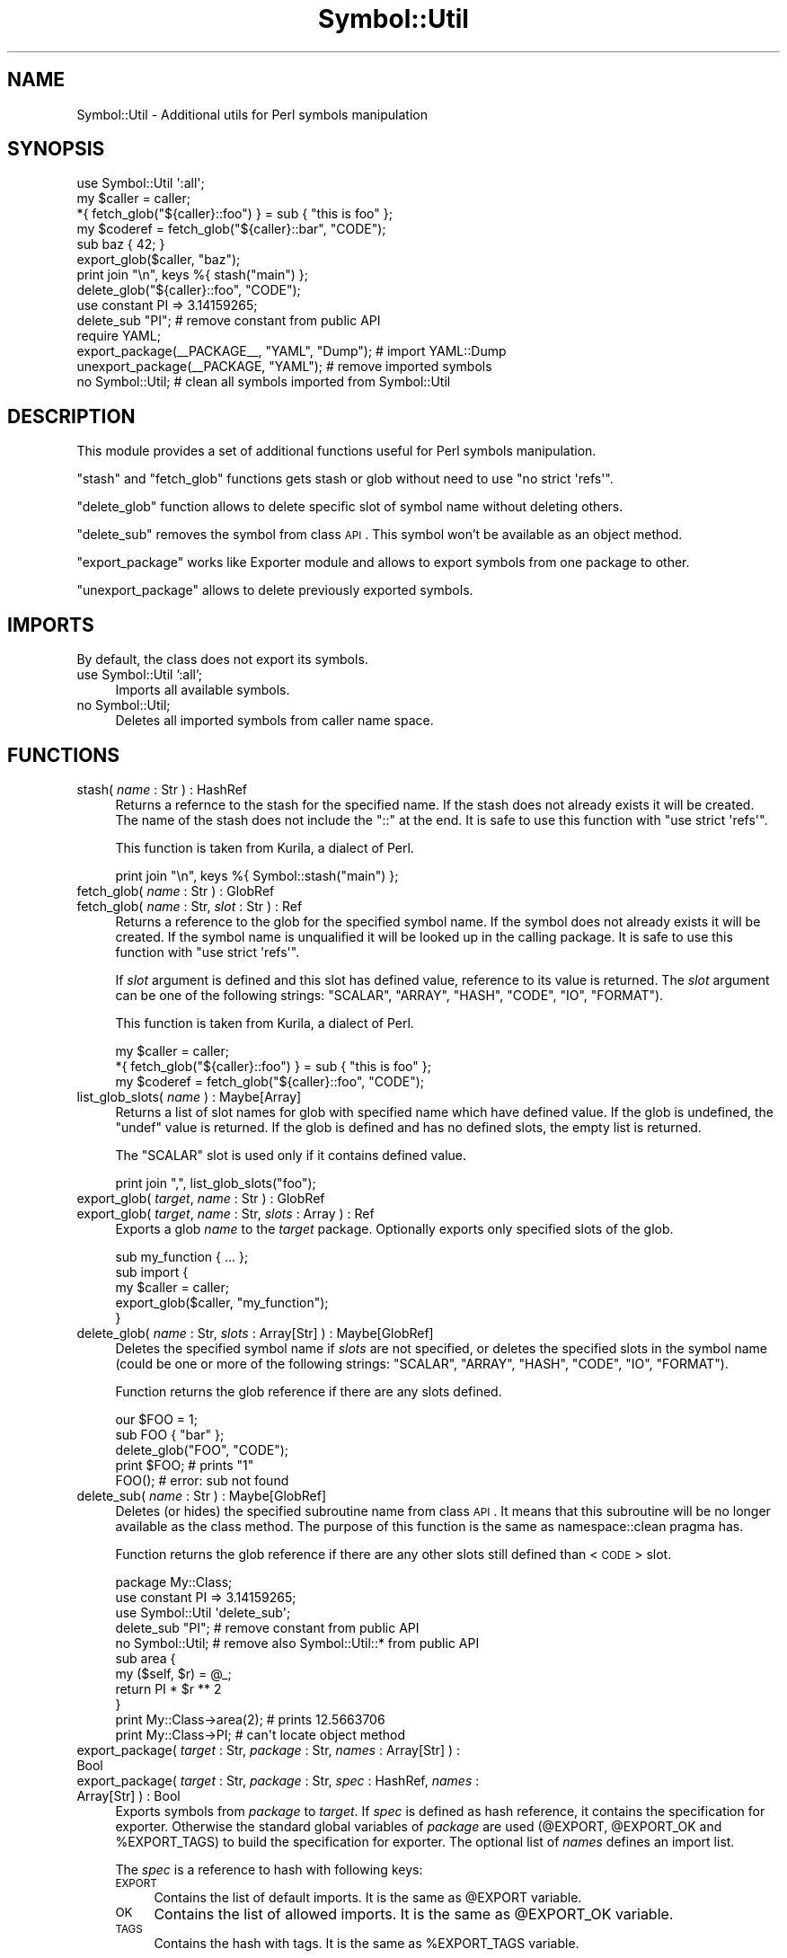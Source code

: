 .\" Automatically generated by Pod::Man 2.23 (Pod::Simple 3.14)
.\"
.\" Standard preamble:
.\" ========================================================================
.de Sp \" Vertical space (when we can't use .PP)
.if t .sp .5v
.if n .sp
..
.de Vb \" Begin verbatim text
.ft CW
.nf
.ne \\$1
..
.de Ve \" End verbatim text
.ft R
.fi
..
.\" Set up some character translations and predefined strings.  \*(-- will
.\" give an unbreakable dash, \*(PI will give pi, \*(L" will give a left
.\" double quote, and \*(R" will give a right double quote.  \*(C+ will
.\" give a nicer C++.  Capital omega is used to do unbreakable dashes and
.\" therefore won't be available.  \*(C` and \*(C' expand to `' in nroff,
.\" nothing in troff, for use with C<>.
.tr \(*W-
.ds C+ C\v'-.1v'\h'-1p'\s-2+\h'-1p'+\s0\v'.1v'\h'-1p'
.ie n \{\
.    ds -- \(*W-
.    ds PI pi
.    if (\n(.H=4u)&(1m=24u) .ds -- \(*W\h'-12u'\(*W\h'-12u'-\" diablo 10 pitch
.    if (\n(.H=4u)&(1m=20u) .ds -- \(*W\h'-12u'\(*W\h'-8u'-\"  diablo 12 pitch
.    ds L" ""
.    ds R" ""
.    ds C` ""
.    ds C' ""
'br\}
.el\{\
.    ds -- \|\(em\|
.    ds PI \(*p
.    ds L" ``
.    ds R" ''
'br\}
.\"
.\" Escape single quotes in literal strings from groff's Unicode transform.
.ie \n(.g .ds Aq \(aq
.el       .ds Aq '
.\"
.\" If the F register is turned on, we'll generate index entries on stderr for
.\" titles (.TH), headers (.SH), subsections (.SS), items (.Ip), and index
.\" entries marked with X<> in POD.  Of course, you'll have to process the
.\" output yourself in some meaningful fashion.
.ie \nF \{\
.    de IX
.    tm Index:\\$1\t\\n%\t"\\$2"
..
.    nr % 0
.    rr F
.\}
.el \{\
.    de IX
..
.\}
.\"
.\" Accent mark definitions (@(#)ms.acc 1.5 88/02/08 SMI; from UCB 4.2).
.\" Fear.  Run.  Save yourself.  No user-serviceable parts.
.    \" fudge factors for nroff and troff
.if n \{\
.    ds #H 0
.    ds #V .8m
.    ds #F .3m
.    ds #[ \f1
.    ds #] \fP
.\}
.if t \{\
.    ds #H ((1u-(\\\\n(.fu%2u))*.13m)
.    ds #V .6m
.    ds #F 0
.    ds #[ \&
.    ds #] \&
.\}
.    \" simple accents for nroff and troff
.if n \{\
.    ds ' \&
.    ds ` \&
.    ds ^ \&
.    ds , \&
.    ds ~ ~
.    ds /
.\}
.if t \{\
.    ds ' \\k:\h'-(\\n(.wu*8/10-\*(#H)'\'\h"|\\n:u"
.    ds ` \\k:\h'-(\\n(.wu*8/10-\*(#H)'\`\h'|\\n:u'
.    ds ^ \\k:\h'-(\\n(.wu*10/11-\*(#H)'^\h'|\\n:u'
.    ds , \\k:\h'-(\\n(.wu*8/10)',\h'|\\n:u'
.    ds ~ \\k:\h'-(\\n(.wu-\*(#H-.1m)'~\h'|\\n:u'
.    ds / \\k:\h'-(\\n(.wu*8/10-\*(#H)'\z\(sl\h'|\\n:u'
.\}
.    \" troff and (daisy-wheel) nroff accents
.ds : \\k:\h'-(\\n(.wu*8/10-\*(#H+.1m+\*(#F)'\v'-\*(#V'\z.\h'.2m+\*(#F'.\h'|\\n:u'\v'\*(#V'
.ds 8 \h'\*(#H'\(*b\h'-\*(#H'
.ds o \\k:\h'-(\\n(.wu+\w'\(de'u-\*(#H)/2u'\v'-.3n'\*(#[\z\(de\v'.3n'\h'|\\n:u'\*(#]
.ds d- \h'\*(#H'\(pd\h'-\w'~'u'\v'-.25m'\f2\(hy\fP\v'.25m'\h'-\*(#H'
.ds D- D\\k:\h'-\w'D'u'\v'-.11m'\z\(hy\v'.11m'\h'|\\n:u'
.ds th \*(#[\v'.3m'\s+1I\s-1\v'-.3m'\h'-(\w'I'u*2/3)'\s-1o\s+1\*(#]
.ds Th \*(#[\s+2I\s-2\h'-\w'I'u*3/5'\v'-.3m'o\v'.3m'\*(#]
.ds ae a\h'-(\w'a'u*4/10)'e
.ds Ae A\h'-(\w'A'u*4/10)'E
.    \" corrections for vroff
.if v .ds ~ \\k:\h'-(\\n(.wu*9/10-\*(#H)'\s-2\u~\d\s+2\h'|\\n:u'
.if v .ds ^ \\k:\h'-(\\n(.wu*10/11-\*(#H)'\v'-.4m'^\v'.4m'\h'|\\n:u'
.    \" for low resolution devices (crt and lpr)
.if \n(.H>23 .if \n(.V>19 \
\{\
.    ds : e
.    ds 8 ss
.    ds o a
.    ds d- d\h'-1'\(ga
.    ds D- D\h'-1'\(hy
.    ds th \o'bp'
.    ds Th \o'LP'
.    ds ae ae
.    ds Ae AE
.\}
.rm #[ #] #H #V #F C
.\" ========================================================================
.\"
.IX Title "Symbol::Util 3"
.TH Symbol::Util 3 "2009-11-29" "perl v5.12.3" "User Contributed Perl Documentation"
.\" For nroff, turn off justification.  Always turn off hyphenation; it makes
.\" way too many mistakes in technical documents.
.if n .ad l
.nh
.SH "NAME"
Symbol::Util \- Additional utils for Perl symbols manipulation
.SH "SYNOPSIS"
.IX Header "SYNOPSIS"
.Vb 1
\&  use Symbol::Util \*(Aq:all\*(Aq;
\&
\&  my $caller = caller;
\&  *{ fetch_glob("${caller}::foo") } = sub { "this is foo" };
\&  my $coderef = fetch_glob("${caller}::bar", "CODE");
\&  sub baz { 42; }
\&  export_glob($caller, "baz");
\&
\&  print join "\en", keys %{ stash("main") };
\&
\&  delete_glob("${caller}::foo", "CODE");
\&
\&  use constant PI => 3.14159265;
\&  delete_sub "PI";   # remove constant from public API
\&
\&  require YAML;
\&  export_package(_\|_PACKAGE_\|_, "YAML", "Dump");   # import YAML::Dump
\&  unexport_package(_\|_PACKAGE, "YAML");   # remove imported symbols
\&
\&  no Symbol::Util;   # clean all symbols imported from Symbol::Util
.Ve
.SH "DESCRIPTION"
.IX Header "DESCRIPTION"
This module provides a set of additional functions useful for Perl
symbols manipulation.
.PP
\&\f(CW\*(C`stash\*(C'\fR and \f(CW\*(C`fetch_glob\*(C'\fR functions gets stash or glob without need to use
\&\f(CW\*(C`no strict \*(Aqrefs\*(Aq\*(C'\fR.
.PP
\&\f(CW\*(C`delete_glob\*(C'\fR function allows to delete specific slot of
symbol name without deleting others.
.PP
\&\f(CW\*(C`delete_sub\*(C'\fR removes the symbol from class \s-1API\s0.  This symbol won't be
available as an object method.
.PP
\&\f(CW\*(C`export_package\*(C'\fR works like Exporter module and allows to export symbols
from one package to other.
.PP
\&\f(CW\*(C`unexport_package\*(C'\fR allows to delete previously exported symbols.
.SH "IMPORTS"
.IX Header "IMPORTS"
By default, the class does not export its symbols.
.IP "use Symbol::Util ':all';" 4
.IX Item "use Symbol::Util ':all';"
Imports all available symbols.
.IP "no Symbol::Util;" 4
.IX Item "no Symbol::Util;"
Deletes all imported symbols from caller name space.
.SH "FUNCTIONS"
.IX Header "FUNCTIONS"
.IP "stash( \fIname\fR : Str ) : HashRef" 4
.IX Item "stash( name : Str ) : HashRef"
Returns a refernce to the stash for the specified name.  If the stash does not
already exists it will be created.  The name of the stash does not include the
\&\f(CW\*(C`::\*(C'\fR at the end.  It is safe to use this function with \f(CW\*(C`use strict \*(Aqrefs\*(Aq\*(C'\fR.
.Sp
This function is taken from Kurila, a dialect of Perl.
.Sp
.Vb 1
\&  print join "\en", keys %{ Symbol::stash("main") };
.Ve
.IP "fetch_glob( \fIname\fR : Str ) : GlobRef" 4
.IX Item "fetch_glob( name : Str ) : GlobRef"
.PD 0
.IP "fetch_glob( \fIname\fR : Str, \fIslot\fR : Str ) : Ref" 4
.IX Item "fetch_glob( name : Str, slot : Str ) : Ref"
.PD
Returns a reference to the glob for the specified symbol name.  If the
symbol does not already exists it will be created.  If the symbol name is
unqualified it will be looked up in the calling package.  It is safe to use
this function with \f(CW\*(C`use strict \*(Aqrefs\*(Aq\*(C'\fR.
.Sp
If \fIslot\fR argument is defined and this slot has defined value, reference to
its value is returned.  The \fIslot\fR argument can be one of the following
strings: \f(CW\*(C`SCALAR\*(C'\fR, \f(CW\*(C`ARRAY\*(C'\fR, \f(CW\*(C`HASH\*(C'\fR, \f(CW\*(C`CODE\*(C'\fR, \f(CW\*(C`IO\*(C'\fR, \f(CW\*(C`FORMAT\*(C'\fR).
.Sp
This function is taken from Kurila, a dialect of Perl.
.Sp
.Vb 3
\&  my $caller = caller;
\&  *{ fetch_glob("${caller}::foo") } = sub { "this is foo" };
\&  my $coderef = fetch_glob("${caller}::foo", "CODE");
.Ve
.IP "list_glob_slots( \fIname\fR ) : Maybe[Array]" 4
.IX Item "list_glob_slots( name ) : Maybe[Array]"
Returns a list of slot names for glob with specified name which have defined
value.  If the glob is undefined, the \f(CW\*(C`undef\*(C'\fR value is returned.  If the glob
is defined and has no defined slots, the empty list is returned.
.Sp
The \f(CW\*(C`SCALAR\*(C'\fR slot is used only if it contains defined value.
.Sp
.Vb 1
\&  print join ",", list_glob_slots("foo");
.Ve
.IP "export_glob( \fItarget\fR, \fIname\fR : Str ) : GlobRef" 4
.IX Item "export_glob( target, name : Str ) : GlobRef"
.PD 0
.IP "export_glob( \fItarget\fR, \fIname\fR : Str, \fIslots\fR : Array ) : Ref" 4
.IX Item "export_glob( target, name : Str, slots : Array ) : Ref"
.PD
Exports a glob \fIname\fR to the \fItarget\fR package.  Optionally exports only
specified slots of the glob.
.Sp
.Vb 5
\&  sub my_function { ... };
\&  sub import {
\&      my $caller = caller;
\&      export_glob($caller, "my_function");
\&  }
.Ve
.IP "delete_glob( \fIname\fR : Str, \fIslots\fR : Array[Str] ) : Maybe[GlobRef]" 4
.IX Item "delete_glob( name : Str, slots : Array[Str] ) : Maybe[GlobRef]"
Deletes the specified symbol name if \fIslots\fR are not specified, or deletes
the specified slots in the symbol name (could be one or more of the following
strings: \f(CW\*(C`SCALAR\*(C'\fR, \f(CW\*(C`ARRAY\*(C'\fR, \f(CW\*(C`HASH\*(C'\fR, \f(CW\*(C`CODE\*(C'\fR, \f(CW\*(C`IO\*(C'\fR, \f(CW\*(C`FORMAT\*(C'\fR).
.Sp
Function returns the glob reference if there are any slots defined.
.Sp
.Vb 2
\&  our $FOO = 1;
\&  sub FOO { "bar" };
\&
\&  delete_glob("FOO", "CODE");
\&
\&  print $FOO;  # prints "1"
\&  FOO();       # error: sub not found
.Ve
.IP "delete_sub( \fIname\fR : Str ) : Maybe[GlobRef]" 4
.IX Item "delete_sub( name : Str ) : Maybe[GlobRef]"
Deletes (or hides) the specified subroutine name from class \s-1API\s0.  It means
that this subroutine will be no longer available as the class method.  The
purpose of this function is the same as namespace::clean pragma has.
.Sp
Function returns the glob reference if there are any other slots still defined
than <\s-1CODE\s0> slot.
.Sp
.Vb 1
\&  package My::Class;
\&
\&  use constant PI => 3.14159265;
\&
\&  use Symbol::Util \*(Aqdelete_sub\*(Aq;
\&  delete_sub "PI";   # remove constant from public API
\&  no Symbol::Util;   # remove also Symbol::Util::* from public API
\&
\&  sub area {
\&      my ($self, $r) = @_;
\&      return PI * $r ** 2
\&  }
\&
\&  print My::Class\->area(2);   # prints 12.5663706
\&  print My::Class\->PI;        # can\*(Aqt locate object method
.Ve
.IP "export_package( \fItarget\fR : Str, \fIpackage\fR : Str, \fInames\fR : Array[Str] ) : Bool" 4
.IX Item "export_package( target : Str, package : Str, names : Array[Str] ) : Bool"
.PD 0
.IP "export_package( \fItarget\fR : Str, \fIpackage\fR : Str, \fIspec\fR : HashRef, \fInames\fR : Array[Str] ) : Bool" 4
.IX Item "export_package( target : Str, package : Str, spec : HashRef, names : Array[Str] ) : Bool"
.PD
Exports symbols from \fIpackage\fR to \fItarget\fR.  If \fIspec\fR is defined as hash
reference, it contains the specification for exporter.  Otherwise the standard
global variables of \fIpackage\fR are used (\f(CW@EXPORT\fR, \f(CW@EXPORT_OK\fR and
\&\f(CW%EXPORT_TAGS\fR) to build the specification for exporter.  The optional list
of \fInames\fR defines an import list.
.Sp
The \fIspec\fR is a reference to hash with following keys:
.RS 4
.IP "\s-1EXPORT\s0" 4
.IX Item "EXPORT"
Contains the list of default imports.  It is the same as \f(CW@EXPORT\fR variable.
.IP "\s-1OK\s0" 4
.IX Item "OK"
Contains the list of allowed imports.  It is the same as \f(CW@EXPORT_OK\fR
variable.
.IP "\s-1TAGS\s0" 4
.IX Item "TAGS"
Contains the hash with tags.  It is the same as \f(CW%EXPORT_TAGS\fR variable.
.RE
.RS 4
.Sp
See Exporter documentation for explanation of these global variables and
list of \fInames\fR.
.Sp
The \f(CW\*(C`export_package\*(C'\fR function can export symbols from an external package to
an external package.  This function can also be used as a helper in \f(CW\*(C`import\*(C'\fR
method.
.Sp
.Vb 9
\&  package My::Package;
\&  sub myfunc { };
\&  sub import {
\&      my ($package, @names) = @_;
\&      my $caller = caller();
\&      return export_package($caller, $package, {
\&          OK => [ qw( myfunc ) ],
\&      }, @names);
\&  };
.Ve
.Sp
All exported symbols are tracked and later can be removed with
\&\f(CW\*(C`unexport_package\*(C'\fR function.
.Sp
The function returns true value if there were no errors.
.RE
.IP "unexport_package( \fItarget\fR, \fIpackage\fR ) : Bool" 4
.IX Item "unexport_package( target, package ) : Bool"
Deletes symbols previously exported from \fIpackage\fR to \fItarget\fR with
\&\f(CW\*(C`export_package\*(C'\fR function.  If the symbol was \f(CW\*(C`CODE\*(C'\fR reference it is deleted
with \f(CW\*(C`delete_sub\*(C'\fR function.  Otherwise it is deleted with \f(CW\*(C`delete_glob\*(C'\fR
function with proper slot as an argument.
.Sp
Deleting with \f(CW\*(C`delete_sub\*(C'\fR function means that this symbol is not available
via class \s-1API\s0 as an object method.
.Sp
.Vb 3
\&  require YAML;
\&  export_package(_\|_PACKAGE_\|_, "YAML", "dump");
\&  unexport_package(_\|_PACKAGE_\|_, "YAML");
.Ve
.Sp
This function can be used as a helper in \f(CW\*(C`unimport\*(C'\fR method.
.Sp
.Vb 6
\&  package My::Package;
\&  sub unimport {
\&      my ($package, @names) = @_;
\&      my $caller = caller();
\&      return unexport_package($caller, $package);
\&  };
\&
\&  package main;
\&  use My::Package qw(something);
\&  no My::Package;
\&  main\->something;   # Can\*(Aqt locate object method
.Ve
.Sp
The function returns true value if there were no errors.
.SH "SEE ALSO"
.IX Header "SEE ALSO"
Symbol, Sub::Delete, namespace::clean, Exporter.
.SH "BUGS"
.IX Header "BUGS"
\&\f(CW\*(C`fetch_glob\*(C'\fR returns \f(CW\*(C`undef\*(C'\fR value if \f(CW\*(C`SCALAR\*(C'\fR slot contains \f(CW\*(C`undef\*(C'\fR value.
.PP
\&\f(CW\*(C`delete_glob\*(C'\fR deletes \f(CW\*(C`SCALAR\*(C'\fR slot if it exists and contains \f(CW\*(C`undef\*(C'\fR
value.
.PP
\&\f(CW\*(C`delete_glob\*(C'\fR always deletes \f(CW\*(C`FORMAT\*(C'\fR slot.
.PP
If you find the bug or want to implement new features, please report it at
http://rt.cpan.org/NoAuth/Bugs.html?Dist=Symbol\-Util <http://rt.cpan.org/NoAuth/Bugs.html?Dist=Symbol-Util>
.SH "AUTHOR"
.IX Header "AUTHOR"
Piotr Roszatycki <dexter@cpan.org>
.SH "COPYRIGHT"
.IX Header "COPYRIGHT"
Copyright (C) 2009 by Piotr Roszatycki <dexter@cpan.org>.
.PP
This program is free software; you can redistribute it and/or modify it
under the same terms as Perl itself.
.PP
See <http://www.perl.com/perl/misc/Artistic.html>
